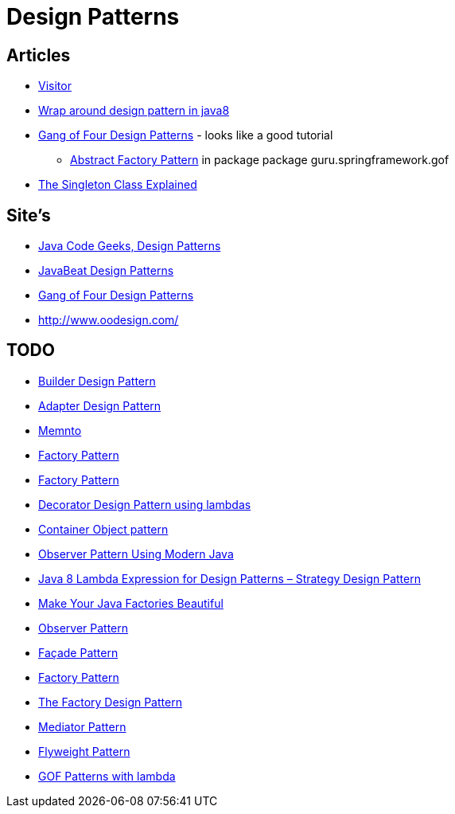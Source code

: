 = Design Patterns

== Articles

* http://www.javacodegeeks.com/2015/09/visitor-design-pattern.html[Visitor]
* http://www.javacodegeeks.com/2015/10/wrap-around-design-pattern-in-java8.html[Wrap around design pattern in java8]
* https://springframework.guru/gang-of-four-design-patterns/[Gang of Four Design Patterns] - looks like a good tutorial
** https://springframework.guru/abstract-factory-design-pattern/[Abstract Factory Pattern] in package package guru.springframework.gof
* https://dzone.com/articles/singleton-explained?utm_medium=feed&utm_source=feedpress.me&utm_campaign=Feed:%20dzone%2Fjava[The Singleton Class Explained]

== Site's

* http://www.javacodegeeks.com/tag/design-patterns/[Java Code Geeks, Design Patterns]
* http://www.javabeat.net/tag/design-patterns/[JavaBeat Design Patterns]
* https://springframework.guru/gang-of-four-design-patterns/[Gang of Four Design Patterns]
* http://www.oodesign.com/

== TODO
* http://www.javabeat.net/builder-design-pattern/[Builder Design Pattern]
* http://www.javabeat.net/adapter-design-pattern/[Adapter Design Pattern]
* https://dzone.com/articles/memento-pattern-1?utm_medium=feed&utm_source=feedpress.me&utm_campaign=Feed:%20dzone%2Fjava[Memnto]
* http://www.javacodegeeks.com/2015/12/factory-pattern.html[Factory Pattern]
* https://dzone.com/articles/factory-pattern-1?utm_medium=feed&utm_source=feedpress.me&utm_campaign=Feed:%20dzone%2Fjava[Factory Pattern]
* http://www.javacodegeeks.com/2015/12/decorator-design-pattern-using-lambdas.html[Decorator Design Pattern using lambdas]
* http://www.javacodegeeks.com/2016/01/container-object-pattern-new-pattern-tests.html[Container Object pattern]
* https://dzone.com/articles/the-observer-pattern-using-modern-java?utm_medium=feed&utm_source=feedpress.me&utm_campaign=Feed:%20dzone%2Fjava[Observer Pattern Using Modern Java]
* http://www.javacodegeeks.com/2016/01/java-8-lambda-expression-design-patterns-strategy-design-pattern.html[Java 8 Lambda Expression for Design Patterns – Strategy Design Pattern]
* https://dzone.com/articles/make-your-java-factories-beautiful?utm_medium=feed&utm_source=feedpress.me&utm_campaign=Feed:%20dzone%2Fjava[Make Your Java Factories Beautiful]
* https://dzone.com/articles/design-patterns-observer-pattern?utm_medium=feed&utm_source=feedpress.me&utm_campaign=Feed:%20dzone%2Fjava[Observer Pattern]
* https://dzone.com/articles/design-patters-facade-pattern?utm_medium=feed&utm_source=feedpress.me&utm_campaign=Feed:%20dzone%2Fjava[Façade Pattern]
* https://dzone.com/articles/factory-pattern-2?utm_medium=feed&utm_source=feedpress.me&utm_campaign=Feed:%20dzone%2Fjava[Factory Pattern]
* https://dzone.com/articles/the-factory-design-pattern?utm_medium=feed&utm_source=feedpress.me&utm_campaign=Feed:%20dzone%2Fjava[The Factory Design Pattern]
* https://dzone.com/articles/mediator-pattern-1?utm_medium=feed&utm_source=feedpress.me&utm_campaign=Feed:%20dzone%2Fjava[Mediator Pattern]
* https://dzone.com/articles/the-flyweight-pattern?utm_medium=feed&utm_source=feedpress.me&utm_campaign=Feed:%20dzone%2Fjava[Flyweight Pattern]
* https://github.com/mariofusco/from-gof-to-lambda[GOF Patterns with lambda]

